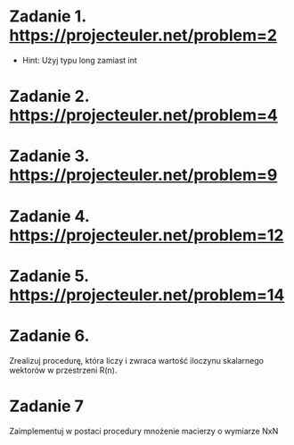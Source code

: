 * Zadanie 1. https://projecteuler.net/problem=2
  - Hint: Użyj typu long zamiast int
* Zadanie 2. https://projecteuler.net/problem=4
* Zadanie 3. https://projecteuler.net/problem=9
* Zadanie 4. https://projecteuler.net/problem=12
* Zadanie 5. https://projecteuler.net/problem=14
* Zadanie 6.
  Zrealizuj procedurę, która liczy i zwraca wartość iloczynu skalarnego wektorów
  w przestrzeni R(n).
* Zadanie 7
  Zaimplementuj w postaci procedury mnożenie macierzy o wymiarze NxN
